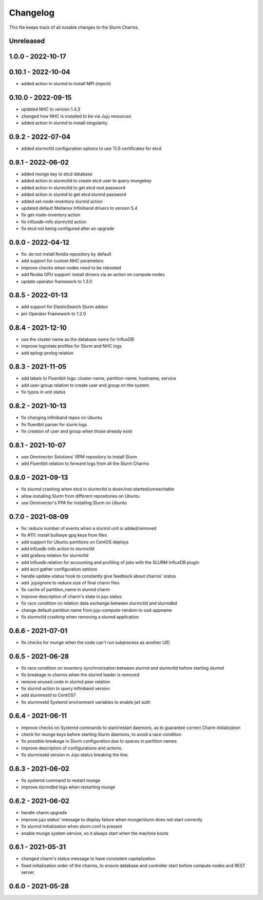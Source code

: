=========
Changelog
=========

This file keeps track of all notable changes to the Slurm Charms.

Unreleased
----------

1.0.0 - 2022-10-17
------------------

0.10.1 - 2022-10-04
-------------------

- added action in slurmd to install MPI (mpich)

0.10.0 - 2022-09-15
-------------------

- updated NHC to version 1.4.3
- changed how NHC is installed to be via Juju resources
- added action in slurmd to install singularity

0.9.2 - 2022-07-04
------------------

- added slurmctld configuration options to use TLS certificates for etcd

0.9.1 - 2022-06-02
------------------

- added munge key to etcd database
- added action in slurmctld to create etcd user to query mungekey
- added action in slurmctld to get etcd root password
- added action in slurmd to get etcd slurmd password
- added set-node-inventory slurmd action
- updated default Mellanox Infiniband drivers to version 5.4
- fix get-node-inventory action
- fix influxdb-info slurmctld action
- fix etcd not being configured after an upgrade

0.9.0 - 2022-04-12
------------------

- fix: do not install Nvidia repository by default
- add support for custom NHC parameters
- improve checks when nodes need to be rebooted
- add Nvidia GPU support: install drivers via an action on compute nodes
- update operator framework to 1.3.0

0.8.5 - 2022-01-13
------------------

- add support for ElasticSearch Slurm addon
- pin Operator Framework to 1.2.0

0.8.4 - 2021-12-10
------------------

- use the cluster name as the database name for InfluxDB
- improve logrotate profiles for Slurm and NHC logs
- add epilog-prolog relation

0.8.3 - 2021-11-05
------------------

- add labels to Fluentbit logs: cluster-name, partition-name, hostname, service
- add user-group relation to create user and group on the system
- fix typos in unit status

0.8.2 - 2021-10-13
------------------

- fix changing infiniband repos on Ubuntu
- fix fluentbit parser for slurm logs
- fix creation of user and group when those already exist

0.8.1 - 2021-10-07
------------------

- use Omnivector Solutions' RPM repository to install Slurm
- add Fluentbit relation to forward logs from all the Slurm Charms

0.8.0 - 2021-09-13
------------------

- fix slurmd crashing when etcd in slurmctld is down/not-started/unreachable
- allow installing Slurm from different repositories on Ubuntu
- use Omnivector's PPA for installing Slurm on Ubuntu

0.7.0 - 2021-08-09
------------------

- fix: reduce number of events when a slurmd unit is added/removed
- fix #111: install bullseye gpg keys from files
- add support for Ubuntu partitions on CentOS deploys
- add influxdb-info action to slurmctld
- add grafana relation for slurmctld
- add influxdb relation for accounting and profiling of jobs with the SLURM
  InfluxDB plugin
- add acct gather configuration options
- handle update-status hook to constantly give feedback about charms' status
- add .jujuignore to reduce size of final charm files
- fix cache of partition_name in slurmd charm
- improve description of charm's state in juju status
- fix race condition on relation data exchange between slurmctld and slurmdbd
- change default partition name from juju-compute-random to osd-appname
- fix slurmctld crashing when removing a slurmd application

0.6.6 - 2021-07-01
------------------

- fix checks for munge when the code can't run subprocess as another UID

0.6.5 - 2021-06-28
------------------

- fix race condition on inventory synchronization between slurmd and slurmctld
  before starting slurmd
- fix breakage in charms when the slurmd leader is removed
- remove unused code in slurmd peer relation
- fix slurmd action to query infiniband version
- add slurmrestd to CentOS7
- fix slurmrestd Systemd environment variables to enable jwt auth

0.6.4 - 2021-06-11
------------------

- improve checks on Systemd commands to start/restart daemons, as to guarantee
  correct Charm initialization
- check for munge keys before starting Slurm daemons, to avoid a race condition
- fix possible breakage in Slurm configuration due to spaces in partition names
- improve description of configurations and actions.
- fix slurmrestd version in Juju status breaking the line.

0.6.3 - 2021-06-02
------------------

- fix systemd command to restart munge
- improve slurmdbd logs when restarting munge

0.6.2 - 2021-06-02
------------------

- handle charm upgrade
- improve juju status' message to display failure when munge/slurm does not
  start correctly
- fix slurmd initialization when slurm.conf is present
- enable munge system service, so it always start when the machine boots

0.6.1 - 2021-05-31
------------------

- changed charm's status message to have consistent capitalization.
- fixed initialization order of the charms, to ensure database and controller
  start before compute nodes and REST server.

0.6.0 - 2021-05-28
------------------
